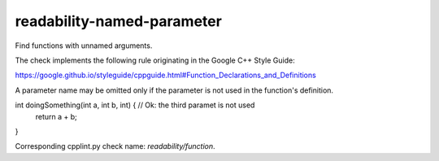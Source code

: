 .. title:: clang-tidy - readability-named-parameter

readability-named-parameter
===========================

Find functions with unnamed arguments.

The check implements the following rule originating in the Google C++ Style
Guide:

https://google.github.io/styleguide/cppguide.html#Function_Declarations_and_Definitions

A parameter name may be omitted only if the parameter is not used in the
function's definition.

.. code-block:: c++
int doingSomething(int a, int b, int) {  // Ok: the third paramet is not used
    return a + b;
}

Corresponding cpplint.py check name: `readability/function`.
